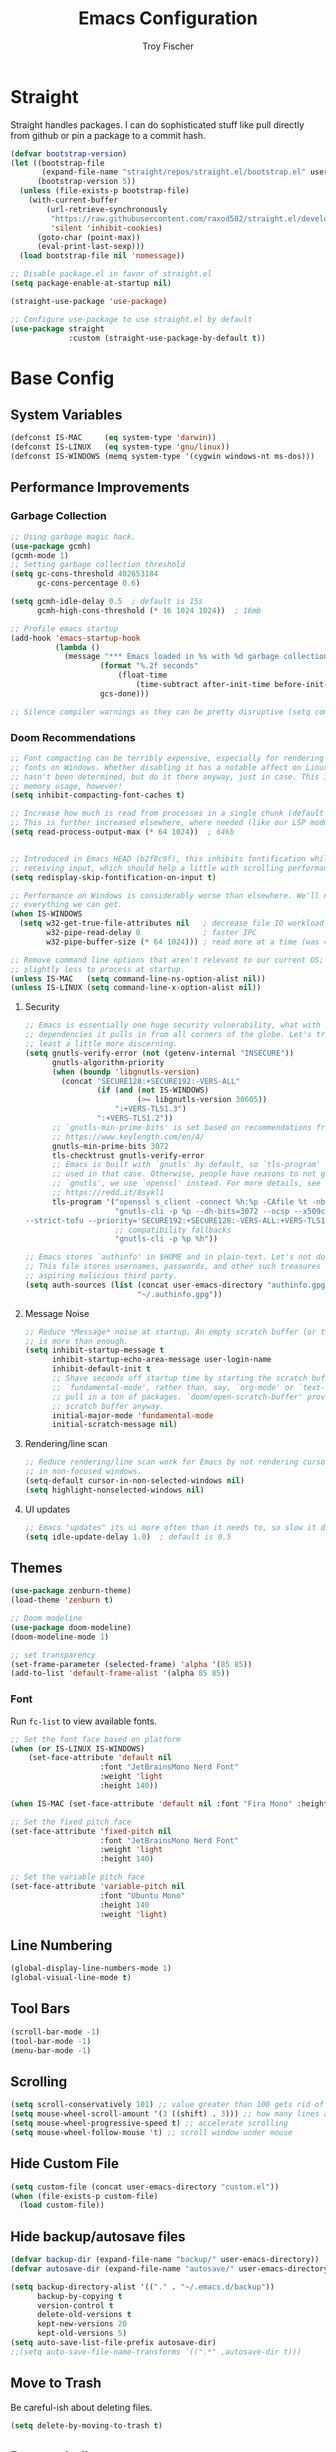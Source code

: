 #+title: Emacs Configuration
#+author: Troy Fischer

* Straight
Straight handles packages. I can do sophisticated stuff like pull directly from github or pin a package to a commit hash.
#+begin_src emacs-lisp
(defvar bootstrap-version)
(let ((bootstrap-file
       (expand-file-name "straight/repos/straight.el/bootstrap.el" user-emacs-directory))
      (bootstrap-version 5))
  (unless (file-exists-p bootstrap-file)
    (with-current-buffer
        (url-retrieve-synchronously
         "https://raw.githubusercontent.com/raxod502/straight.el/develop/install.el"
         'silent 'inhibit-cookies)
      (goto-char (point-max))
      (eval-print-last-sexp)))
  (load bootstrap-file nil 'nomessage))
  
;; Disable package.el in favor of straight.el
(setq package-enable-at-startup nil)

(straight-use-package 'use-package)

;; Configure use-package to use straight.el by default
(use-package straight
             :custom (straight-use-package-by-default t))
#+end_src
* Base Config
** System Variables
#+begin_src emacs-lisp
(defconst IS-MAC     (eq system-type 'darwin))
(defconst IS-LINUX   (eq system-type 'gnu/linux))
(defconst IS-WINDOWS (memq system-type '(cygwin windows-nt ms-dos)))
#+end_src
** Performance Improvements
*** Garbage Collection
#+begin_src emacs-lisp
;; Using garbage magic hack.
(use-package gcmh)
(gcmh-mode 1)
;; Setting garbage collection threshold
(setq gc-cons-threshold 402653184
      gc-cons-percentage 0.6)

(setq gcmh-idle-delay 0.5  ; default is 15s
      gcmh-high-cons-threshold (* 16 1024 1024))  ; 16mb

;; Profile emacs startup
(add-hook 'emacs-startup-hook
		  (lambda ()
			(message "*** Emacs loaded in %s with %d garbage collections."
					(format "%.2f seconds"
						(float-time
							(time-subtract after-init-time before-init-time)))
					gcs-done)))

;; Silence compiler warnings as they can be pretty disruptive (setq comp-async-report-warnings-errors nil)
#+end_src
*** Doom Recommendations
#+begin_src emacs-lisp
;; Font compacting can be terribly expensive, especially for rendering icon
;; fonts on Windows. Whether disabling it has a notable affect on Linux and Mac
;; hasn't been determined, but do it there anyway, just in case. This increases
;; memory usage, however!
(setq inhibit-compacting-font-caches t)

;; Increase how much is read from processes in a single chunk (default is 4kb).
;; This is further increased elsewhere, where needed (like our LSP module).
(setq read-process-output-max (* 64 1024))  ; 64kb


;; Introduced in Emacs HEAD (b2f8c9f), this inhibits fontification while
;; receiving input, which should help a little with scrolling performance.
(setq redisplay-skip-fontification-on-input t)

;; Performance on Windows is considerably worse than elsewhere. We'll need
;; everything we can get.
(when IS-WINDOWS
  (setq w32-get-true-file-attributes nil   ; decrease file IO workload
        w32-pipe-read-delay 0              ; faster IPC
        w32-pipe-buffer-size (* 64 1024))) ; read more at a time (was 4K)

;; Remove command line options that aren't relevant to our current OS; means
;; slightly less to process at startup.
(unless IS-MAC   (setq command-line-ns-option-alist nil))
(unless IS-LINUX (setq command-line-x-option-alist nil))
#+end_src
**** Security
#+begin_src emacs-lisp
;; Emacs is essentially one huge security vulnerability, what with all the
;; dependencies it pulls in from all corners of the globe. Let's try to be at
;; least a little more discerning.
(setq gnutls-verify-error (not (getenv-internal "INSECURE"))
      gnutls-algorithm-priority
      (when (boundp 'libgnutls-version)
        (concat "SECURE128:+SECURE192:-VERS-ALL"
                (if (and (not IS-WINDOWS)
                         (>= libgnutls-version 30605))
                    ":+VERS-TLS1.3")
                ":+VERS-TLS1.2"))
      ;; `gnutls-min-prime-bits' is set based on recommendations from
      ;; https://www.keylength.com/en/4/
      gnutls-min-prime-bits 3072
      tls-checktrust gnutls-verify-error
      ;; Emacs is built with `gnutls' by default, so `tls-program' would not be
      ;; used in that case. Otherwise, people have reasons to not go with
      ;; `gnutls', we use `openssl' instead. For more details, see
      ;; https://redd.it/8sykl1
      tls-program '("openssl s_client -connect %h:%p -CAfile %t -nbio -no_ssl3 -no_tls1 -no_tls1_1 -ign_eof"
                    "gnutls-cli -p %p --dh-bits=3072 --ocsp --x509cafile=%t \
--strict-tofu --priority='SECURE192:+SECURE128:-VERS-ALL:+VERS-TLS1.2:+VERS-TLS1.3' %h"
                    ;; compatibility fallbacks
                    "gnutls-cli -p %p %h"))

;; Emacs stores `authinfo' in $HOME and in plain-text. Let's not do that, mkay?
;; This file stores usernames, passwords, and other such treasures for the
;; aspiring malicious third party.
(setq auth-sources (list (concat user-emacs-directory "authinfo.gpg")
                         "~/.authinfo.gpg"))
#+end_src

**** Message Noise
#+begin_src emacs-lisp
;; Reduce *Message* noise at startup. An empty scratch buffer (or the dashboard)
;; is more than enough.
(setq inhibit-startup-message t
      inhibit-startup-echo-area-message user-login-name
      inhibit-default-init t
      ;; Shave seconds off startup time by starting the scratch buffer in
      ;; `fundamental-mode', rather than, say, `org-mode' or `text-mode', which
      ;; pull in a ton of packages. `doom/open-scratch-buffer' provides a better
      ;; scratch buffer anyway.
      initial-major-mode 'fundamental-mode
      initial-scratch-message nil)
#+end_src
**** Rendering/line scan
#+begin_src emacs-lisp
;; Reduce rendering/line scan work for Emacs by not rendering cursors or regions
;; in non-focused windows.
(setq-default cursor-in-non-selected-windows nil)
(setq highlight-nonselected-windows nil)
#+end_src
**** UI updates
#+begin_src emacs-lisp
;; Emacs "updates" its ui more often than it needs to, so slow it down slightly
(setq idle-update-delay 1.0)  ; default is 0.5
#+end_src
** Themes
#+begin_src emacs-lisp
(use-package zenburn-theme)
(load-theme 'zenburn t)

;; Doom modeline
(use-package doom-modeline)
(doom-modeline-mode 1)

;; set transparency
(set-frame-parameter (selected-frame) 'alpha '(85 85))
(add-to-list 'default-frame-alist '(alpha 85 85))
#+end_src
*** Font
Run ~fc-list~ to view available fonts.
#+begin_src emacs-lisp
;; Set the font face based on platform
(when (or IS-LINUX IS-WINDOWS)
    (set-face-attribute 'default nil
                    :font "JetBrainsMono Nerd Font"
                    :weight 'light
                    :height 140))

(when IS-MAC (set-face-attribute 'default nil :font "Fira Mono" :height 150))

;; Set the fixed pitch face
(set-face-attribute 'fixed-pitch nil
                    :font "JetBrainsMono Nerd Font"
                    :weight 'light
                    :height 140)

;; Set the variable pitch face
(set-face-attribute 'variable-pitch nil
                    :font "Ubuntu Mono"
                    :height 140
                    :weight 'light)
#+end_src
** Line Numbering
#+begin_src emacs-lisp
(global-display-line-numbers-mode 1)
(global-visual-line-mode t)
#+end_src
** Tool Bars
#+begin_src emacs-lisp
(scroll-bar-mode -1)
(tool-bar-mode -1)
(menu-bar-mode -1)
#+end_src
** Scrolling
#+begin_src emacs-lisp
(setq scroll-conservatively 101) ;; value greater than 100 gets rid of half page jumping
(setq mouse-wheel-scroll-amount '(3 ((shift) . 3))) ;; how many lines at a time
(setq mouse-wheel-progressive-speed t) ;; accelerate scrolling
(setq mouse-wheel-follow-mouse 't) ;; scroll window under mouse
#+end_src
** Hide Custom File
#+begin_src emacs-lisp
(setq custom-file (concat user-emacs-directory "custom.el"))
(when (file-exists-p custom-file)
  (load custom-file))
#+end_src
** Hide backup/autosave files
#+begin_src emacs-lisp
(defvar backup-dir (expand-file-name "backup/" user-emacs-directory))
(defvar autosave-dir (expand-file-name "autosave/" user-emacs-directory))

(setq backup-directory-alist '(("." . "~/.emacs.d/backup"))
      backup-by-copying t
      version-control t
      delete-old-versions t
      kept-new-versions 20
      kept-old-versions 5)
(setq auto-save-list-file-prefix autosave-dir)
;;(setq auto-save-file-name-transforms `((".*" ,autosave-dir t)))
#+end_src
** Move to Trash
Be careful-ish about deleting files.
#+begin_src emacs-lisp
(setq delete-by-moving-to-trash t)
#+end_src
** Remove bell
#+begin_src emacs-lisp
(setq ring-bell-function 'ignore)
#+end_src
** Native Comp
Suppress warning buffer
#+begin_src emacs-lisp
(setq native-comp-async-report-warnings-errors nil)
#+end_src
** Formatting
#+begin_src emacs-lisp
;; Favor spaces over tabs. Pls dun h8, but I think spaces (and 4 of them) is a
;; more consistent default than 8-space tabs. It can be changed on a per-mode
;; basis anyway (and is, where tabs are the canonical style, like go-mode).
(setq-default indent-tabs-mode nil
              tab-width 4)

;; Only indent the line when at BOL or in a line's indentation. Anywhere else,
;; insert literal indentation.
(setq-default tab-always-indent nil)

;; Make `tabify' and `untabify' only affect indentation. Not tabs/spaces in the
;; middle of a line.
(setq tabify-regexp "^\t* [ \t]+")

;; An archaic default in the age of widescreen 4k displays? I disagree. We still
;; frequently split our terminals and editor frames, or have them side-by-side,
;; using up more of that newly available horizontal real-estate.
(setq-default fill-column 80)

;; Continue wrapped words at whitespace, rather than in the middle of a word.
(setq-default word-wrap t)
;; ...but don't do any wrapping by default. It's expensive. Enable
;; `visual-line-mode' if you want soft line-wrapping. `auto-fill-mode' for hard
;; line-wrapping.
(setq-default truncate-lines t)
;; If enabled (and `truncate-lines' was disabled), soft wrapping no longer
;; occurs when that window is less than `truncate-partial-width-windows'
;; characters wide. We don't need this, and it's extra work for Emacs otherwise,
;; so off it goes.
(setq truncate-partial-width-windows nil)

;; This was a widespread practice in the days of typewriters. I actually prefer
;; it when writing prose with monospace fonts, but it is obsolete otherwise.
(setq sentence-end-double-space nil)

;; The POSIX standard defines a line is "a sequence of zero or more non-newline
;; characters followed by a terminating newline", so files should end in a
;; newline. Windows doesn't respect this (because it's Windows), but we should,
;; since programmers' tools tend to be POSIX compliant (and no big deal if not).
(setq require-final-newline t)

;; Default to soft line-wrapping in text modes. It is more sensibile for text
;; modes, even if hard wrapping is more performant.
(add-hook 'text-mode-hook #'visual-line-mode)

;;
;;; Clipboard / kill-ring

;; Cull duplicates in the kill ring to reduce bloat and make the kill ring
;; easier to peruse (with `counsel-yank-pop' or `helm-show-kill-ring'.
(setq kill-do-not-save-duplicates t)

;;
;;; Extra file extensions to support

(nconc
 auto-mode-alist
 '(("/LICENSE\\'" . text-mode)
   ("\\.log\\'" . text-mode)
   ("rc\\'" . conf-mode)
   ("\\.\\(?:hex\\|nes\\)\\'" . hexl-mode)))
#+end_src
* Evil
This has to be at the top of the config.
Most important emacs package IMO, provides vim-like key bindings everywhere.

Github readme for all things evil: [[https://github.com/noctuid/evil-guide][Evil Help]]

#+begin_src emacs-lisp
;; Evil Mode
(use-package evil
  :init
  (setq evil-want-integration t)
  (setq evil-want-keybinding nil)
  (setq evil-want-C-u-scroll t)
  (setq evil-want-C-i-jump nil)
  :config
  (evil-mode 1)
  (evil-set-initial-state 'dashboard-mode 'normal)

  (define-key evil-normal-state-map (kbd "C-u") 'evil-scroll-up)
  (define-key evil-visual-state-map (kbd "C-u") 'evil-scroll-up)

  ;; start all buffers in evil-normal-mode please
  (setq evil-normal-state-modes
      (append evil-emacs-state-modes
              evil-insert-state-modes
              evil-normal-state-modes
              evil-motion-state-modes))

  ;; unbind space, return, and tab in evil mode
  (with-eval-after-load 'evil-maps
    (define-key evil-motion-state-map (kbd "SPC") nil)
    (define-key evil-motion-state-map (kbd "RET") nil)
    (define-key evil-motion-state-map (kbd "TAB") nil))
    
  ;; Use evil in ibuffer
  (setq evil-emacs-state-modes (delq 'ibuffer-mode evil-emacs-state-modes)))

(use-package evil-collection
  :after evil
  :config
  (evil-collection-init))

(defun evil-keyboard-quit ()
  "Keyboard quit and force normal state."
  (interactive)
  (and evil-mode (evil-force-normal-state))
  (keyboard-quit))

(define-key evil-normal-state-map   (kbd "C-g") #'evil-keyboard-quit) 
(define-key evil-motion-state-map   (kbd "C-g") #'evil-keyboard-quit) 
(define-key evil-insert-state-map   (kbd "C-g") #'evil-keyboard-quit) 
(define-key evil-window-map         (kbd "C-g") #'evil-keyboard-quit) 
(define-key evil-operator-state-map (kbd "C-g") #'evil-keyboard-quit)

;; redo system
(use-package undo-fu
  :config
  (define-key evil-normal-state-map "u" 'undo-fu-only-undo)
  (define-key evil-normal-state-map "\C-r" 'undo-fu-only-redo))
#+end_src
** Keybindings
Package for binding keys when using evil.
#+begin_src emacs-lisp
(defconst my-leader "SPC")
(defconst my-local-leader "SPC m")
;; keybindings using leader key
(use-package general
  :config 
  (general-evil-setup t)
  (general-evil-define-key 'normal 'global :prefix my-leader))

(general-create-definer my-leader-def :states '(normal visual) :keymaps 'override :prefix my-leader)

(my-leader-def
  ":" '(execute-extended-command :which-key "Command")
  "m" '(:ignore t :which-key "local-leader")
  "o" '(:ignore t :which-key "open"))

(general-create-definer my-local-leader-def :state '(normal visual) :keymaps 'override :prefix my-local-leader)

(define-key minibuffer-local-map (kbd "C-p") 'clipboard-yank)
#+end_src
** Window Movement
#+begin_src emacs-lisp
;; switch between open frames
(use-package switch-window)

(winner-mode 1)
(my-leader-def
  "w" '(:ignore t :which-key "Window")
  ;; Delete all windows
  "w D"   '(delete-other-windows :which-key "Focus current window")
  ;; Window splits
  "w d"   '(evil-window-delete :which-key "Close window")
  "w n"   '(evil-window-new :which-key "New window")
  "w s"   '(evil-window-split :which-key "Horizontal split window")
  "w v"   '(evil-window-vsplit :which-key "Vertical split window")
  ;; Window motions
  "w h"   '(evil-window-left :which-key "Window left")
  "w j"   '(evil-window-down :which-key "Window down")
  "w k"   '(evil-window-up :which-key "Window up")
  "w l"   '(evil-window-right :which-key "Window right")
  "w w"   '(evil-window-next :which-key "Goto next window")
  ;; winner mode
  "w <left>"  '(winner-undo :which-key "Winner undo")
  "w <right>" '(winner-redo :which-key "Winner redo"))
#+end_src
** Code Evaluation
#+begin_src emacs-lisp
(my-leader-def
  "e" '(:ignore t :which-key "Evaluate")
  "e b"   '(eval-buffer :which-key "Eval elisp in buffer")
  "e d"   '(eval-defun :which-key "Eval defun")
  "e e"   '(eval-expression :which-key "Eval elisp expression")
  "e l"   '(eval-last-sexp :which-key "Eval last sexpression")
  "e r"   '(eval-region :which-key "Eval region")) 
#+end_src
* Dired
#+begin_src emacs-lisp
(defun dired-mode-hook-custom ()
            (setq dired-deletion-confirmer #'y-or-n-p) ;; change usual yes or no prompt to y or n
            (setq dired-omit-files (concat dired-omit-files "\\|^\\..+$")) ;; hides dotfiles in omit mode
            (setq dired-open-extensions '(("mkv" . "mpv")
                                          ("mp4" . "mpv")))
            (dired-omit-mode 1))
(use-package dired
  :straight nil
  :hook ((dired-mode . dired-mode-hook-custom))
  :config
  (my-leader-def 
    "d"   '(:ignore t :which-key "Dired")
    "d d" '(dired :which-key "Open dired")
    "d j" '(dired-jump :which-key "Dired jump to current")
    "d p" '(peep-dired :which-key "Peep-dired")
    "d o" '(dired-omit-mode :which-key "Hide files")))

(with-eval-after-load 'dired
  (evil-define-key 'normal dired-mode-map (kbd "h") 'dired-up-directory)
  (evil-define-key 'normal dired-mode-map (kbd "l") 'dired-open-file) ; use dired-find-file instead if not using dired-open package
  (evil-define-key 'normal peep-dired-mode-map (kbd "j") 'peep-dired-next-file)
  (evil-define-key 'normal peep-dired-mode-map (kbd "k") 'peep-dired-prev-file))

(add-hook 'peep-dired-hook 'evil-normalize-keymaps)

;; Get file icons in dired
(add-hook 'dired-mode-hook 'all-the-icons-dired-mode)
#+end_src
** Dired nice to have packages
#+begin_src emacs-lisp
(use-package all-the-icons-dired)
(use-package dired-open)
(use-package peep-dired)
#+end_src
* Which Key
#+begin_src emacs-lisp
(use-package which-key
  :init
  (setq which-key-side-window-location 'bottom
		  which-key-sort-order #'which-key-key-order-alpha
		  which-key-sort-uppercase-first nil
		  which-key-add-column-padding 1
		  which-key-max-display-columns nil
		  which-key-min-display-lines 6
		  which-key-side-window-slot -10
		  ;;which-key-side-window-max-height 0.25
		  which-key-idle-delay 0.8
		  which-key-max-description-length 25
		  which-key-allow-imprecise-window-fit t
		  which-key-separator " → "))
(add-to-list 'load-path "~/.emacs.d/straight/repos/emacs-which-key")
(which-key-mode)
#+end_src
* Files
[[https://github.com/nflath/sudo-edit][sudo-edit]] provides utilities for opening files with sudo.
#+begin_src emacs-lisp
(use-package sudo-edit
  :config
  (my-leader-def 
    "f"     '(:ignore t :which-key "Files")
    "."     '(find-file :which-key "Find file")
    "f f"   '(find-file :which-key "Find file")
    "f r"   '(counsel-recentf :which-key "Recent files")
    "f s"   '(save-buffer :which-key "Save file")
    "f u"   '(sudo-edit-find-file :which-key "Sudo find file")
    ;;"f y"   '(dt/show-and-copy-buffer-path :which-key "Yank file path")
    "f C"   '(copy-file :which-key "Copy file")
    "f D"   '(delete-file :which-key "Delete file")
    "f R"   '(rename-file :which-key "Rename file")
    "f S"   '(write-file :which-key "Save file as...")
    "f U"   '(sudo-edit :which-key "Sudo edit file")))
#+end_src
* Org
** Keybinding hook
#+begin_src emacs-lisp 
(defun org-load-hook ()
  (general-nmap
    :prefix my-local-leader
    :keymaps 'org-mode-map
        "#" 'org-update-statistics-cookies
        "'" 'org-edit-special
        "*" 'org-ctrl-c-star
        "+" 'org-ctrl-c-minus
        "," 'org-switchb
        "." 'org-goto
        "." 'counsel-org-goto
        "/" 'counsel-org-goto-all
        "A" 'org-archive-subtree
        "e" 'org-export-dispatch
        "f" 'org-footnote-action
        "h" 'org-toggle-heading
        "i" 'org-toggle-item
        "I" 'org-id-get-create
        "n" 'org-store-link
        "o" 'org-set-property
        "q" 'org-set-tags-command
        "t" 'org-todo
        ;; "T" 'org-todo-list using this for timer function now
        "x" 'org-toggle-checkbox)

  (my-local-leader-def
    "a" '(:ignore t :which-key "attachments"))
  (general-nmap
    :prefix (concat my-local-leader " a")
    :keymaps 'org-mode-map
	 "a" 'org-attach
	 "d" 'org-attach-delete-one
	 "D" 'org-attach-delete-all
	 "f" '+org/find-file-in-attachments
	 "l" '+org/attach-file-and-insert-link
	 "n" 'org-attach-new
	 "o" 'org-attach-open
	 "O" 'org-attach-open-in-emacs
	 "r" 'org-attach-reveal
	 "R" 'org-attach-reveal-in-emacs
	 "u" 'org-attach-url
	 "s" 'org-attach-set-directory
	 "S" 'org-attach-sync)

  (my-local-leader-def
    "b" '(:ignore t :which-key "tables"))
  (general-nmap
    :prefix (concat my-local-leader " b")
    :keymaps 'org-mode-map
	 "-" 'org-table-insert-hline
	 "a" 'org-table-align
	 "b" 'org-table-blank-field
	 "c" 'org-table-create-or-convert-from-region
	 "e" 'org-table-edit-field
	 "f" 'org-table-edit-formulas
	 "h" 'org-table-field-info
	 "s" 'org-table-sort-lines
	 "r" 'org-table-recalculate
	 "R" 'org-table-recalculate-buffer-tables)

  (defun start-pomodoro-session ()
    (interactive)
    (org-timer-set-timer 30))
  (defun start-pomodoro-break ()
    (interactive)
    (org-timer-set-timer 6))
  (my-local-leader-def
    "T" '(:ignore t :which-key "Timer"))
  (general-nmap
    :prefix (concat my-local-leader " T")
    :keymaps 'org-mode-map
	 "s" 'org-timer-set-timer
	 "S" 'org-timer-stop
	 "t" 'org-timer-pause-or-continue
	 "p" 'start-pomodoro-session
	 "b" 'start-pomodoro-break)

  (my-local-leader-def
    "c" '(:ignore t :which-key "clock"))
  (general-nmap
    :prefix (concat my-local-leader " c")
    :keymaps 'org-mode-map
	 "c" 'org-clock-cancel
	 "d" 'org-clock-mark-default-task
	 "e" 'org-clock-modify-effort-estimate
	 "E" 'org-set-effort
	 "g" 'org-clock-goto
	 "l" '+org/toggle-last-clock
	 "i" 'org-clock-in
	 "I" 'org-clock-in-last
	 "o" 'org-clock-out
	 "r" 'org-resolve-clocks
	 "R" 'org-clock-report
	 "t" 'org-evaluate-time-range
	 "=" 'org-clock-timestamps-up
	 "-" 'org-clock-timestamps-down)

  (my-local-leader-def
    "d" '(:ignore t :which-key "date/deadline"))
  (general-nmap
    :prefix (concat my-local-leader " d")
    :keymaps 'org-mode-map
	 "d" 'org-deadline
	 "s" 'org-schedule
	 "t" 'org-time-stamp
	 "T" 'org-time-stamp-inactive)

  (my-local-leader-def
    "g" '(:ignore t :which-key "goto"))
  (general-nmap
    :prefix (concat my-local-leader " g")
    :keymaps 'org-mode-map
	"g" 'counsel-org-goto
	"G" 'counsel-org-goto-all
	"c" 'org-clock-goto
	"i" 'org-id-goto
	"r" 'org-refile-goto-last-stored
	"v" '+org/goto-visible
	"x" 'org-capture-goto-last-stored)

  (my-local-leader-def
    "l" '(:ignore t :which-key "links"))
  (general-nmap
    :prefix (concat my-local-leader " l")
    :keymaps 'org-mode-map
	 "c" 'org-cliplink
	 "d" '+org/remove-link
	 "i" 'org-id-store-link
	 "l" 'org-insert-link
	 "L" 'org-insert-all-links
	 "s" 'org-store-link
	 "S" 'org-insert-last-stored-link
	 "t" 'org-toggle-link-display)

  (my-local-leader-def
    "P" '(:ignore t :which-key "publish"))
  (general-nmap
    :prefix (concat my-local-leader " P")
    :keymaps 'org-mode-map
	 "a" 'org-publish-all
	 "f" 'org-publish-current-file
	 "p" 'org-publish
	 "P" 'org-publish-current-project
	 "s" 'org-publish-sitemap)

  (my-local-leader-def
    "r" '(:ignore t :which-key "refile"))
  (general-nmap
    :prefix (concat my-local-leader " r")
    :keymaps 'org-mode-map
	 "." '+org/refile-to-current-file
	 "c" '+org/refile-to-running-clock
	 "l" '+org/refile-to-last-location
	 "f" '+org/refile-to-file
	 "o" '+org/refile-to-other-window
	 "O" '+org/refile-to-other-buffer
	 "v" '+org/refile-to-visible
	 "r" 'org-refile) ; to all `org-refile-targets'

  (my-local-leader-def
    "s" '(:ignore t :which-key "tree/subtree"))
  (general-nmap
    :prefix (concat my-local-leader " s")
    :keymaps 'org-mode-map
	 "a" 'org-toggle-archive-tag
	 "b" 'org-tree-to-indirect-buffer
	 "c" 'org-clone-subtree-with-time-shift
	 "d" 'org-cut-subtree
	 "h" 'org-promote-subtree
	 "j" 'org-move-subtree-down
	 "k" 'org-move-subtree-up
	 "l" 'org-demote-subtree
	 "n" 'org-narrow-to-subtree
	 "r" 'org-refile
	 "s" 'org-sparse-tree
	 "A" 'org-archive-subtree
	 "N" 'widen
	 "S" 'org-sort)

  (my-local-leader-def
    "p" '(:ignore t :which-key "priority"))
  (general-nmap
    :prefix (concat my-local-leader " p")
    :keymaps 'org-mode-map
	 "d" 'org-priority-down
	 "p" 'org-priority
	 "u" 'org-priority-up))
#+end_src
** Config
#+begin_src emacs-lisp
(use-package org
  :straight nil
  :hook ((org-mode . org-indent-mode)
         (org-mode . org-load-hook))
  :config
  (general-def org-mode-map "C-<return>" 'org-insert-heading-respect-content-and-insert)
  (evil-define-key 'normal org-mode-map (kbd "M-<return>") 'org-meta-return-and-insert)
  (evil-define-key 'normal org-mode-map (kbd "M-S-<return>") 'org-insert-todo-heading-and-insert)
  (general-def org-mode-map "C-S-k" 'org-shiftup)
  (general-def org-mode-map "C-S-j" 'org-shiftdown)
  ;; org clock sound
  (setq org-clock-sound (expand-file-name "ding.wav" user-emacs-directory))
  (setq org-return-follows-link t) ;; RETURN will follow links in org-mode files
  ;; Source blocks
  (setq org-src-fontify-natively t
	org-src-tab-acts-natively t
	org-confirm-babel-evaluate nil
	org-edit-src-content-indentation 0)
  (org-babel-do-load-languages 'org-babel-load-languages '((emacs-lisp . t)
                                   (python . t)
                                   (groovy . t)))
  (setq org-babel-python-command "python3")
  ;; doom todo keywords
  (setq org-todo-keywords
        '((sequence
           "TODO(t)"  ; A task that needs doing & is ready to do
           "PROJ(p)"  ; A project, which usually contains other tasks
           "LOOP(r)"  ; A recurring task
           "STRT(s)"  ; A task that is in progress
           "WAIT(w)"  ; Something external is holding up this task
           "HOLD(h)"  ; This task is paused/on hold because of me
           "IDEA(i)"  ; An unconfirmed and unapproved task or notion
           "|"
           "DONE(d)"  ; Task successfully completed
           "KILL(k)") ; Task was cancelled, aborted or is no longer applicable
          (sequence
           "[ ](T)"   ; A task that needs doing
           "[-](S)"   ; Task is in progress
           "[?](W)"   ; Task is being held up or paused
           "|"
           "[X](D)")  ; Task was completed
          (sequence
           "|"
           "OKAY(o)"
           "YES(y)"
           "NO(n)"))
        org-todo-keyword-faces
        '(("[-]"  . +org-todo-active)
          ("STRT" . +org-todo-active)
          ("[?]"  . +org-todo-onhold)
          ("WAIT" . +org-todo-onhold)
          ("HOLD" . +org-todo-onhold)
          ("PROJ" . +org-todo-project)
          ("NO"   . +org-todo-cancel)
          ("KILL" . +org-todo-cancel)))

  (setq org-ellipsis "…"
	org-hide-emphasis-markers t
	org-journal-date-format "%B %d, %Y (%A) "
	org-journal-file-format "%Y-%m-%d.org"
	org-src-preserve-indentation nil
	org-src-tab-acts-natively t
	org-edit-src-content-indentation 0
	org-directory "~/org/"
	org-agenda-files '("~/org/agenda/agenda.org")
	org-default-notes-file (expand-file-name "notes.org" org-directory)))

(require 'org-tempo nil t)

(defun org-insert-heading-respect-content-and-insert ()
  (interactive)
  (org-insert-heading-respect-content)
  (when (or (eq evil-state 'normal))
    (evil-append nil)))
(defun org-meta-return-and-insert ()
  (interactive)
  (org-meta-return)
  (when (or (eq evil-state 'normal))
    (evil-append nil)))
(defun org-insert-todo-heading-and-insert ()
  (interactive)
  (org-insert-todo-heading nil)
  (when (or (eq evil-state 'normal))
    (evil-append nil)))

;; auto indent
(defun indent-org-block-automatically ()
  (interactive)
  (when (org-in-src-block-p)
    (org-edit-special)
    (indent-region (point-min) (point-max))
    (org-edit-src-exit)))
#+end_src
*** Agenda
**** Config
#+begin_src emacs-lisp
(defun org-agenda-load-hook ()
  (general-nmap
    :prefix my-local-leader
    :keymaps 'org-agenda-mode-map
      "q" 'org-agenda-set-tags
      "r" 'org-agenda-refile
      "t" 'org-agenda-todo)

  (my-local-leader-def
    "d" '(:ignore t :which-key "date/deadline"))
  (general-nmap
    :prefix (concat my-local-leader " d")
    :keymaps 'org-agenda-mode-map
    "d" 'org-agenda-deadline
    "s" 'org-agenda-schedule)

  (my-local-leader-def
    "c" '(:ignore t :which-key "clock"))
  (general-nmap
    :prefix (concat my-local-leader " c")
    :keymaps 'org-agenda-mode-map
    "c" 'org-agenda-clock-cancel
    "g" 'org-agenda-clock-goto
    "i" 'org-agenda-clock-in
    "o" 'org-agenda-clock-out
    "r" 'org-agenda-clockreport-mode
    "s" 'org-agenda-show-clocking-issues)

  (my-local-leader-def
    "p" '(:ignore t :which-key "priority"))
  (general-nmap
    :prefix (concat my-local-leader " p")
    :keymaps 'org-agenda-mode-map
    "d" 'org-agenda-priority-down
    "p" 'org-agenda-priority
    "u" 'org-agenda-priority-up))

(use-package org-agenda 
  :straight nil
  :hook ((org-agenda-mode . org-agenda-load-hook))
  :config
  (my-leader-def
    "o A" '(org-agenda :which-key "Agenda")))

;; move through calendar when scheduling in org
(define-key org-read-date-minibuffer-local-map (kbd "C-j") (lambda () (interactive) (org-eval-in-calendar '(calendar-forward-week 1))))
(define-key org-read-date-minibuffer-local-map (kbd "C-k") (lambda () (interactive) (org-eval-in-calendar '(calendar-backward-week 1))))
(define-key org-read-date-minibuffer-local-map (kbd "C-h") (lambda () (interactive) (org-eval-in-calendar '(calendar-backward-day 1))))
(define-key org-read-date-minibuffer-local-map (kbd "C-l") (lambda () (interactive) (org-eval-in-calendar '(calendar-forward-day 1))))
#+end_src
* Ivy (Counsel/Swiper)
#+begin_src emacs-lisp
(use-package counsel
  :after ivy
  :config
  (counsel-mode))

(use-package ivy
  :diminish
  :bind (:map ivy-minibuffer-map
         ("TAB" . ivy-alt-done)
         ("C-l" . ivy-alt-done)
         ("C-j" . ivy-next-line)
         ("C-k" . ivy-previous-line)
         ("C-p" . clipboard-yank)
         :map ivy-switch-buffer-map
         ("C-k" . ivy-previous-line)
         ("C-l" . ivy-done)
         ("C-d" . ivy-switch-buffer-kill)
         :map ivy-reverse-i-search-map
         ("C-k" . ivy-previous-line)
         ("C-d" . ivy-reverse-i-search-kill))
  :config
  (setq ivy-initial-inputs-alist nil)
  (ivy-mode 1))

(use-package ivy-rich
  :after ivy
  :custom
  (ivy-virtual-abbreviate 'full
   ivy-rich-switch-buffer-align-virtual-buffer t
   ivy-rich-path-style 'abbrev)
  :config
  (ivy-set-display-transformer 'ivy-switch-buffer
                               'ivy-rich-switch-buffer-transformer)
  (ivy-rich-mode 1)) ;; this gets us descriptions in M-x.

(use-package swiper
  :after ivy
  :bind (("C-s" . swiper)))

(use-package ivy-posframe
  :init
  (setq ivy-posframe-display-functions-alist
    '((swiper                     . ivy-posframe-display-at-point)
      (complete-symbol            . ivy-posframe-display-at-point)
      (counsel-M-x                . ivy-display-function-fallback)
      (counsel-esh-history        . ivy-posframe-display-at-window-center)
      (counsel-describe-function  . ivy-display-function-fallback)
      (counsel-describe-variable  . ivy-display-function-fallback)
      (counsel-find-file          . ivy-display-function-fallback)
      (counsel-recentf            . ivy-display-function-fallback)
      (counsel-register           . ivy-posframe-display-at-frame-bottom-window-center)
      (dmenu                      . ivy-posframe-display-at-frame-top-center)
      (nil                        . ivy-posframe-display))
    ivy-posframe-height-alist
    '((swiper . 20)
      (dmenu . 20)
      (t . 10)))
  :config
  (ivy-posframe-mode 1)) ; 1 enables posframe-mode, 0 disables it.
  
(use-package smex
 :config
 (smex-initialize))
#+end_src
* Hydra
#+begin_src emacs-lisp
(use-package hydra)

(defhydra hydra-text-scale (:timeout 5)
  "scale text"
  ("j" text-scale-increase "in")
  ("k" text-scale-decrease "out")
  ("q" nil "cancel" :exit t :color blue))
#+end_src
* Eshell
#+begin_src emacs-lisp
(my-leader-def 
       "e h"   '(counsel-esh-history :which-key "Eshell history")
       "e s"   '(eshell :which-key "Eshell"))

(use-package eshell-syntax-highlighting
  :after esh-mode
  :config
  (eshell-syntax-highlighting-global-mode +1))

(setq eshell-rc-script (concat user-emacs-directory "eshell/profile")
      eshell-aliases-file (concat user-emacs-directory "eshell/aliases")
      eshell-history-size 5000
      eshell-buffer-maximum-lines 5000
      eshell-hist-ignoredups t
      eshell-scroll-to-bottom-on-input t
      eshell-destroy-buffer-when-process-dies t
      eshell-visual-commands'("bash" "fish" "htop" "ssh" "top" "zsh"))
#+end_src
* Writeroom
#+begin_src emacs-lisp
(use-package writeroom-mode
  :config (my-leader-def "w C-w" '(writeroom-mode :which-key "Toggle writeroom")))
#+end_src
* Magit
#+begin_src emacs-lisp
(use-package magit
  :hook (magit-mode . (lambda () ()))
  :config
  (general-evil-define-key 'normal magit-mode-map (kbd "c") 'magit-commit)
  (general-evil-define-key 'normal magit-mode-map (kbd "p") 'magit-push)
  (general-evil-define-key 'normal magit-mode-map (kbd "P") 'magit-pull)
  (general-evil-define-key 'normal magit-mode-map (kbd "f") 'magit-fetch)
  ;; display as focused window on git status
  (setq magit-display-buffer-function #'magit-display-buffer-fullframe-status-v1) 
  (my-leader-def 
    "g" '(:ignore t :which-key "Magit")
    "g s" '(magit-status :which-key "status")
    "g c" '(magit-clone :which-key "clone"))
  (transient-define-suffix magit-submodule-update-all ()
    "Update all submodules"
    :description "Update All (git submodule update --init --recursive)"
    (interactive)
    (magit-with-toplevel
      (magit-run-git-async "submodule" "update" "--init" "--recursive"))))
#+end_src
* Dashboard
#+begin_src emacs-lisp
(use-package page-break-lines)
(use-package dashboard
  :init      ;; tweak dashboard config before loading it
  (page-break-lines-mode)
  (setq dashboard-projects-backend 'projectile)
  (setq dashboard-set-heading-icons t)
  (setq dashboard-set-file-icons t)
  (setq dashboard-banner-logo-title "Emacs saves lives.")
  ;;(setq dashboard-startup-banner 'logo) ;; use standard emacs logo as banner
  (setq dashboard-startup-banner (expand-file-name "emacs-e.svg" user-emacs-directory))  ;; use custom image as banner
  (setq dashboard-center-content t) ;; set to 't' for centered content
  (setq dashboard-items '((recents . 5)
                          (agenda . 5 )
                          (bookmarks . 3)
                          (projects . 3)
                          (registers . 3)))
  :config
  (dashboard-setup-startup-hook)
  (dashboard-modify-heading-icons '((recents . "file-text")
			      (bookmarks . "book")))

  (general-evil-define-key 'normal dashboard-mode-map (kbd "<return>") 'dashboard-return)
  (general-evil-define-key 'normal dashboard-mode-map (kbd "r") 'dashboard-jump-to-recent-files)
  (general-evil-define-key 'normal dashboard-mode-map (kbd "p") 'dashboard-jump-to-projects)
  (general-evil-define-key 'normal dashboard-mode-map (kbd "e") 'dashboard-jump-to-registers))

(setq initial-buffer-choice (lambda () (get-buffer "*dashboard*"))) ;; emacs client should always open dashboard
#+end_src
* Projectile
#+begin_src emacs-lisp
(use-package projectile
  :config
  (my-leader-def
    "p"   '(:ignore t :which-key "Projectile")
    "p f" '(projectile-find-file :which-key "Find file")
    "p p" '(projectile-switch-project :which-key "Switch projects")
    "p g" '(projectile-grep :which-key "Grep"))
  (setq projectile-switch-project-action #'projectile-dired)
  (setq projectile-completion-system 'ivy))

;; projectile makes TRAMP slow...
(defadvice projectile-project-root (around ignore-remote first activate)
  (unless (file-remote-p default-directory 'no-identification) ad-do-it))
#+end_src
* Language Support
** Python
I always work from python virtual environments.
#+begin_src emacs-lisp
(use-package pyvenv
  :ensure t
  :config
  (pyvenv-mode t)
  ;; should help with slow output when printing to inferior python process
  (setq python-shell-enable-font-lock nil)
  ;; Set correct Python interpreter
  (setq pyvenv-post-activate-hooks
	(list (lambda ()
		(setq python-shell-interpreter (concat pyvenv-virtual-env "bin/python3")))))
  (setq pyvenv-post-deactivate-hooks
	(list (lambda ()
		(setq python-shell-interpreter "python3")))))
#+end_src
** Groovy
#+begin_src emacs-lisp
(use-package groovy-mode)
#+end_src
* Lsp
#+begin_src emacs-lisp
(use-package lsp-mode
  :init
  ;; set prefix for lsp-command-keymap (few alternatives - "C-l", "C-c l")
  ;; (setq lsp-keymap-prefix "C-c l")
  :hook (;; replace XXX-mode with concrete major-mode(e. g. python-mode)
         (python-mode . lsp-deferred)
         ;; if you want which-key integration
         (lsp-mode . lsp-enable-which-key-integration))
  :commands lsp lsp-deferred
  :bind ()
  :config
  (setq lsp-prefer-capf t)
  (my-leader-def
    "l" '(:ignore t :which-key "Lsp")
    "l d" '(lsp-find-definition :which-key "Find definition")
    "l r" '(lsp-rename :which-key "Rename")))

;; optionally
(use-package lsp-ui :commands lsp-ui-mode)

;; if you are an ivy user
(use-package lsp-ivy :commands lsp-ivy-workspace-symbol)
(use-package lsp-treemacs :commands lsp-treemacs-errors-list)

;; optionally if you want to use debugger
(use-package dap-mode)
;; (use-package dap-LANGUAGE) to load the dap adapter for your language

(use-package flycheck)
#+end_src
** Company
#+begin_src emacs-lisp
(use-package company
  :bind (:map company-active-map
         ("<tab>" . company-complete-selection)
	 ("C-l" . company-complete-selection))
        (:map lsp-mode-map
         ("<tab>" . company-indent-or-complete-common)
         ("C-l" . company-complete-selection))
  :commands (company-complete-common
             company-complete-common-or-cycle
             company-manual-begin
             company-grab-line)
  :hook (lsp-mode . company-mode)
  :init
  (setq company-minimum-prefix-length 2
        company-tooltip-limit 14
        company-tooltip-align-annotations t
        company-require-match 'never
        company-global-modes
        '(not erc-mode
              message-mode
              help-mode
              gud-mode
              vterm-mode)
        company-frontends
        '(company-pseudo-tooltip-frontend  ; always show candidates in overlay tooltip
          company-echo-metadata-frontend)  ; show selected candidate docs in echo area

        ;; Buffer-local backends will be computed when loading a major mode, so
        ;; only specify a global default here.
        company-backends '(company-capf)

        ;; These auto-complete the current selection when
        ;; `company-auto-commit-chars' is typed. This is too magical. We
        ;; already have the much more explicit RET and TAB.
        company-auto-commit nil

        ;; Only search the current buffer for `company-dabbrev' (a backend that
        ;; suggests text your open buffers). This prevents Company from causing
        ;; lag once you have a lot of buffers open.
        company-dabbrev-other-buffers nil
        ;; Make `company-dabbrev' fully case-sensitive, to improve UX with
        ;; domain-specific words with particular casing.
        company-dabbrev-ignore-case nil
        company-dabbrev-downcase nil))

(with-eval-after-load 'company
  (define-key company-active-map (kbd "C-k") #'company-select-previous)
  (define-key company-active-map (kbd "C-j") #'company-select-next))
#+end_src
** Python
#+begin_src emacs-lisp
(use-package lsp-pyright
  :ensure t
  :hook (python-mode . (lambda ()
                          (require 'lsp-pyright)
                          (lsp-deferred))))  ; or lsp-deferred
#+end_src
* Treemacs
[[https://github.com/Alexander-Miller/treemacs][Treemacs]] opens a file tree.
#+begin_src emacs-lisp
(use-package treemacs
  :config
  (my-leader-def
    "p t" '(treemacs :which-key "Toggle treemacs"))
  (general-evil-define-key 'normal treemacs-mode-map (kbd "l") 'treemacs-RET-action)
  (general-evil-define-key 'normal treemacs-mode-map (kbd "h") 'treemacs-TAB-action)
  (general-evil-define-key 'normal treemacs-mode-map (kbd "q") 'treemacs-kill-buffer))
#+end_src
* Emacs Everywhere
[[https://github.com/tecosaur/emacs-everywhere][Emacs Everywhere]]
#+begin_src emacs-lisp
(use-package emacs-everywhere)
#+end_src
* Password Store
Interface with [[https://www.passwordstore.org/][Password Store]].
#+begin_src emacs-lisp
(use-package password-store)
(use-package password-store-otp)
#+end_src
* Yasnippets
#+begin_src emacs-lisp
(use-package yasnippet
  :hook (prog-mode . yas-minor-mode)
  :config
  (yas-reload-all))
#+end_src
* Smart Parens
#+begin_src emacs-lisp
(use-package smartparens
  :hook (prog-mode . smartparens-mode))
#+end_src
* Origami
Code folding: [[https://github.com/gregsexton/origami.el][Origami.el]] 
#+begin_src emacs-lisp
(use-package origami
  :diminish t
  :config
  (global-origami-mode 1))
#+end_src
* Perspective
Buffer management: [[https://github.com/nex3/perspective-el][Perspective]] 
#+begin_src emacs-lisp
(use-package perspective
  :config
  (my-leader-def
    "b"     '(:ignore t :which-key "Buffer")
    "b b"   '(persp-ivy-switch-buffer :which-key "Switch buffer")
    "b c"   '(clone-indirect-buffer-other-window :which-key "Clone indirect buffer other window")
    "b i"   '(ibuffer :which-key "ibuffer")
    "b k"   '(kill-current-buffer :which-key "Kill current buffer")
    "b n"   '(next-buffer :which-key "Next buffer")
    "b p"   '(previous-buffer :which-key "Previous buffer")
    "b B"   '(ibuffer-list-buffers :which-key "Ibuffer list buffers")
    "b K"   '(kill-buffer :which-key "Kill buffer")
    "b r"   '(revert-buffer :which-key "Revert buffer")
    "b R"   '(rename-buffer :which-key "Rename buffer"))
  (persp-mode))
#+end_src
* Highlight TODO 
[[https://github.com/tarsius/hl-todo][hl-todo]] for highlighting keywords.
#+begin_src emacs-lisp
(use-package hl-todo
  :hook ((prog-mode . hl-todo-mode)
         (org-mode . hl-todo-mode)
	   (yaml-mode . hl-todo-mode))
  :config
  (setq hl-todo-highlight-punctuation ":"
        hl-todo-keyword-faces
        `(("TODO"       warning bold)
          ("FIXME"      error bold)
          ("HACK"       font-lock-constant-face bold)
          ("REVIEW"     font-lock-keyword-face bold)
          ("NOTE"       success bold)
          ("BUG"        error bold)
          ("DEPRECATED" font-lock-doc-face bold))))
#+end_src
* Git Gutter
#+begin_src emacs-lisp
(use-package git-gutter
  :config
  (global-git-gutter-mode +1))
#+end_src
* RGB
[[https://github.com/emacsmirror/rainbow-mode][rainbow-mode]]
[[https://github.com/emacsfodder/kurecolor][kurecolor]]
#+begin_src emacs-lisp
(use-package rainbow-mode)
(use-package kurecolor)

(defhydra +rgb/kurecolor-hydra (:color pink :hint nil)
  "
Inc/Dec      _w_/_W_ brightness      _d_/_D_ saturation      _e_/_E_ hue    "
  ("w" kurecolor-decrease-brightness-by-step)
  ("W" kurecolor-increase-brightness-by-step)
  ("d" kurecolor-decrease-saturation-by-step)
  ("D" kurecolor-increase-saturation-by-step)
  ("e" kurecolor-decrease-hue-by-step)
  ("E" kurecolor-increase-hue-by-step)
  ("q" nil "cancel" :color blue))
#+end_src
* Latex
#+begin_src emacs-lisp
(use-package adaptive-wrap)
(use-package latex-preview-pane)
(use-package evil-tex)
(use-package auctex-latexmk)
(use-package cdlatex)
(use-package company-auctex)
(use-package company-reftex)
(use-package company-math)
(use-package tex
  :straight auctex)
#+end_src
* Vterm
#+begin_src emacs-lisp
(use-package vterm
  :config
  (my-leader-def
    "o v" '(vterm-other-window :which-key "vterm")))
#+end_src
* Bookmarks
#+begin_src emacs-lisp
(my-leader-def
  "o b" '(:ignore t :which-key "Bookmarks")
  "o b l" '(list-bookmarks :which-key "List")
  "o b s" '(bookmark-set :which-key "Set"))
#+end_src
* Anki
#+begin_src emacs-lisp
(use-package anki-connect)
(use-package anki-editor)
#+end_src
